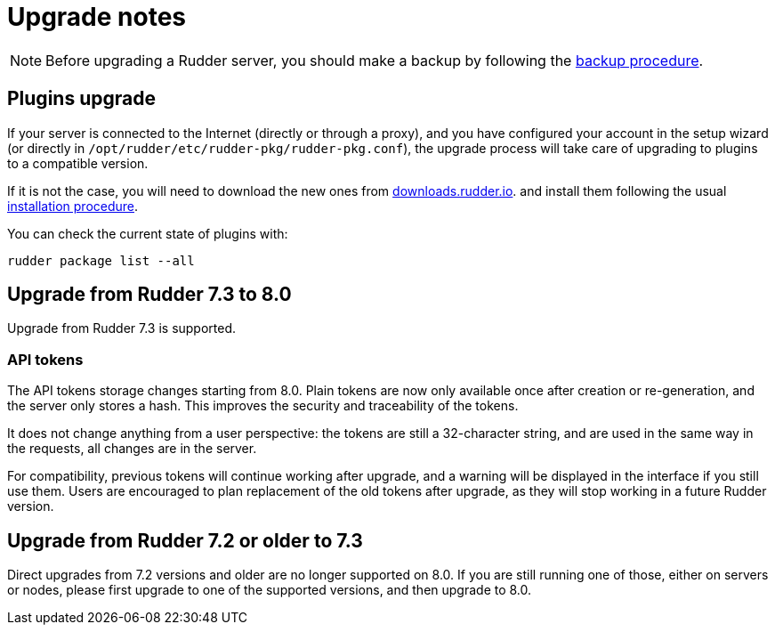 = Upgrade notes

[NOTE]

====

Before upgrading a Rudder server, you should make a backup by following the
xref:administration:procedures.adoc#_migration_backups_and_restores[backup procedure].

====

== Plugins upgrade

If your server is connected to the Internet (directly or through a proxy), and you have configured
your account in the setup wizard (or directly in `/opt/rudder/etc/rudder-pkg/rudder-pkg.conf`), the upgrade process will take care of upgrading to
plugins to a compatible version.

If it is not the case, you will need to download the new ones from https://downloads.rudder.io[downloads.rudder.io].
and install them following the usual xref:reference:plugins:index.adoc[installation procedure].

You can check the current state of plugins with:

----

rudder package list --all

----

== Upgrade from Rudder 7.3 to 8.0

Upgrade from Rudder 7.3 is supported.

=== API tokens

The API tokens storage changes starting from 8.0.
Plain tokens are now only available once after creation or
re-generation, and the server only stores a hash.
This improves the security and traceability of the tokens.

It does not change anything from a user perspective: the
tokens are still a 32-character string, and are used in the same way
in the requests, all changes are in the server.

For compatibility, previous tokens will continue working
after upgrade, and a warning will be displayed in the interface
if you still use them.
Users are encouraged to plan replacement of the old tokens
after upgrade, as they will stop
working in a future Rudder version.

== Upgrade from Rudder 7.2 or older to 7.3

Direct upgrades from 7.2 versions and older are no longer supported on 8.0.
If you are still running one of those, either on servers or nodes,
please first upgrade to one of the supported versions, and then upgrade to 8.0.

